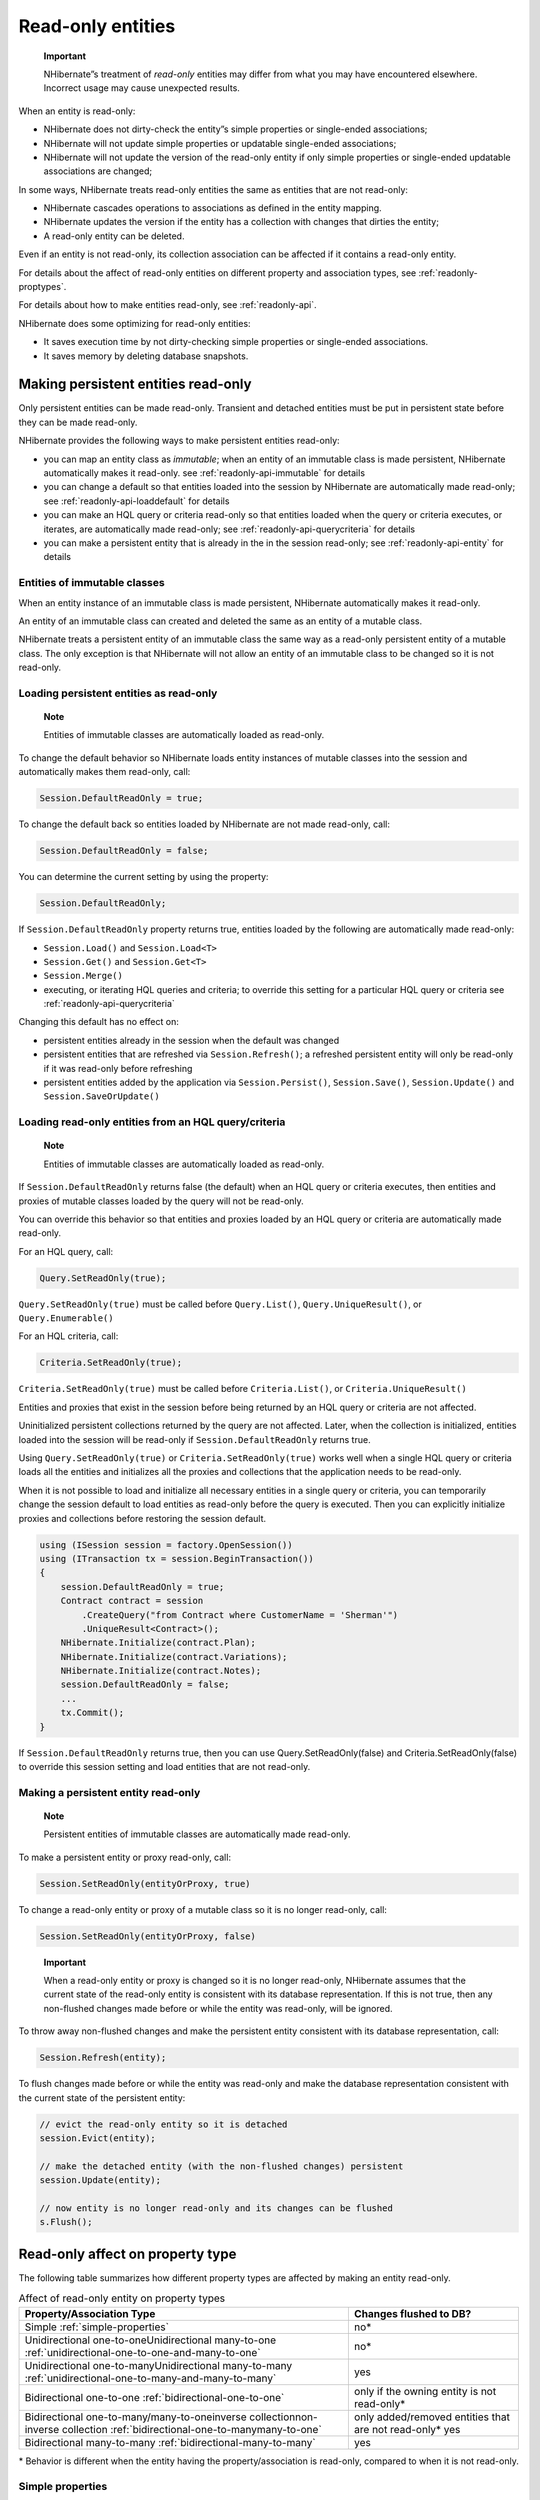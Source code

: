 ******************
Read-only entities
******************

    **Important**

    NHibernate”s treatment of *read-only* entities may differ from what you may
    have encountered elsewhere. Incorrect usage may cause unexpected results.

When an entity is read-only:

-  NHibernate does not dirty-check the entity”s simple properties or
   single-ended associations;

-  NHibernate will not update simple properties or updatable single-ended
   associations;

-  NHibernate will not update the version of the read-only entity if only simple
   properties or single-ended updatable associations are changed;

In some ways, NHibernate treats read-only entities the same as entities that are
not read-only:

-  NHibernate cascades operations to associations as defined in the entity
   mapping.

-  NHibernate updates the version if the entity has a collection with changes
   that dirties the entity;

-  A read-only entity can be deleted.

Even if an entity is not read-only, its collection association can be affected
if it contains a read-only entity.

For details about the affect of read-only entities on different property and
association types, see :ref:`readonly-proptypes`.

For details about how to make entities read-only, see :ref:`readonly-api`.

NHibernate does some optimizing for read-only entities:

-  It saves execution time by not dirty-checking simple properties or
   single-ended associations.

-  It saves memory by deleting database snapshots.

.. _readonly-api:

Making persistent entities read-only
=====================================

Only persistent entities can be made read-only. Transient and detached entities
must be put in persistent state before they can be made read-only.

NHibernate provides the following ways to make persistent entities read-only:

-  you can map an entity class as *immutable*; when an entity of an immutable
   class is made persistent, NHibernate automatically makes it read-only. see
   :ref:`readonly-api-immutable` for details

-  you can change a default so that entities loaded into the session by
   NHibernate are automatically made read-only; see
   :ref:`readonly-api-loaddefault` for details

-  you can make an HQL query or criteria read-only so that entities loaded when
   the query or criteria executes, or iterates, are automatically made
   read-only; see :ref:`readonly-api-querycriteria` for details

-  you can make a persistent entity that is already in the in the session
   read-only; see :ref:`readonly-api-entity` for details

.. _readonly-api-immutable:

Entities of immutable classes
------------------------------

When an entity instance of an immutable class is made persistent, NHibernate
automatically makes it read-only.

An entity of an immutable class can created and deleted the same as an entity of
a mutable class.

NHibernate treats a persistent entity of an immutable class the same way as a
read-only persistent entity of a mutable class. The only exception is that
NHibernate will not allow an entity of an immutable class to be changed so it is
not read-only.

.. _readonly-api-loaddefault:

Loading persistent entities as read-only
-----------------------------------------

    **Note**

    Entities of immutable classes are automatically loaded as read-only.

To change the default behavior so NHibernate loads entity instances of mutable
classes into the session and automatically makes them read-only, call:

.. code:: csharp

  Session.DefaultReadOnly = true;

To change the default back so entities loaded by NHibernate are not made
read-only, call:

.. code:: csharp

  Session.DefaultReadOnly = false;

You can determine the current setting by using the property:

.. code:: csharp

  Session.DefaultReadOnly;

If ``Session.DefaultReadOnly`` property returns true, entities loaded by the
following are automatically made read-only:

-  ``Session.Load()`` and ``Session.Load<T>``

-  ``Session.Get()`` and ``Session.Get<T>``

-  ``Session.Merge()``

-  executing, or iterating HQL queries and criteria; to override this setting
   for a particular HQL query or criteria see :ref:`readonly-api-querycriteria`

Changing this default has no effect on:

-  persistent entities already in the session when the default was changed

-  persistent entities that are refreshed via ``Session.Refresh()``; a refreshed
   persistent entity will only be read-only if it was read-only before
   refreshing

-  persistent entities added by the application via ``Session.Persist()``,
   ``Session.Save()``, ``Session.Update()`` and ``Session.SaveOrUpdate()``

.. _readonly-api-querycriteria:

Loading read-only entities from an HQL query/criteria
------------------------------------------------------

    **Note**

    Entities of immutable classes are automatically loaded as read-only.

If ``Session.DefaultReadOnly`` returns false (the default) when an HQL query or
criteria executes, then entities and proxies of mutable classes loaded by the
query will not be read-only.

You can override this behavior so that entities and proxies loaded by an HQL
query or criteria are automatically made read-only.

For an HQL query, call:

.. code:: csharp

  Query.SetReadOnly(true);

``Query.SetReadOnly(true)`` must be called before ``Query.List()``,
``Query.UniqueResult()``, or ``Query.Enumerable()``

For an HQL criteria, call:

.. code:: csharp

  Criteria.SetReadOnly(true);

``Criteria.SetReadOnly(true)`` must be called before ``Criteria.List()``, or
``Criteria.UniqueResult()``

Entities and proxies that exist in the session before being returned by an HQL
query or criteria are not affected.

Uninitialized persistent collections returned by the query are not affected.
Later, when the collection is initialized, entities loaded into the session will
be read-only if ``Session.DefaultReadOnly`` returns true.

Using ``Query.SetReadOnly(true)`` or ``Criteria.SetReadOnly(true)`` works well
when a single HQL query or criteria loads all the entities and initializes all
the proxies and collections that the application needs to be read-only.

When it is not possible to load and initialize all necessary entities in a
single query or criteria, you can temporarily change the session default to load
entities as read-only before the query is executed. Then you can explicitly
initialize proxies and collections before restoring the session default.

.. code:: csharp

  using (ISession session = factory.OpenSession())
  using (ITransaction tx = session.BeginTransaction())
  {
      session.DefaultReadOnly = true;
      Contract contract = session
          .CreateQuery("from Contract where CustomerName = 'Sherman'")
          .UniqueResult<Contract>();
      NHibernate.Initialize(contract.Plan);
      NHibernate.Initialize(contract.Variations);
      NHibernate.Initialize(contract.Notes);
      session.DefaultReadOnly = false;
      ...
      tx.Commit();
  }

If ``Session.DefaultReadOnly`` returns true, then you can use
Query.SetReadOnly(false) and Criteria.SetReadOnly(false) to override this
session setting and load entities that are not read-only.

.. _readonly-api-entity:

Making a persistent entity read-only
-------------------------------------

    **Note**

    Persistent entities of immutable classes are automatically made read-only.

To make a persistent entity or proxy read-only, call:

.. code:: csharp

  Session.SetReadOnly(entityOrProxy, true)

To change a read-only entity or proxy of a mutable class so it is no longer
read-only, call:

.. code:: csharp

  Session.SetReadOnly(entityOrProxy, false)

..

    **Important**

    When a read-only entity or proxy is changed so it is no longer read-only,
    NHibernate assumes that the current state of the read-only entity is
    consistent with its database representation. If this is not true, then any
    non-flushed changes made before or while the entity was read-only, will be
    ignored.

To throw away non-flushed changes and make the persistent entity consistent with
its database representation, call:

.. code:: csharp

  Session.Refresh(entity);

To flush changes made before or while the entity was read-only and make the
database representation consistent with the current state of the persistent
entity:

.. code:: csharp

  // evict the read-only entity so it is detached
  session.Evict(entity);

  // make the detached entity (with the non-flushed changes) persistent
  session.Update(entity);

  // now entity is no longer read-only and its changes can be flushed
  s.Flush();

.. _readonly-proptypes:

Read-only affect on property type
==================================

The following table summarizes how different property types are affected by
making an entity read-only.

.. list-table:: Affect of read-only entity on property types
   :header-rows: 1

   * - Property/Association Type
     - Changes flushed to DB?
   * - Simple :ref:`simple-properties`
     - no\*
   * - Unidirectional one-to-oneUnidirectional many-to-one
       :ref:`unidirectional-one-to-one-and-many-to-one`
     - no\*
   * - Unidirectional one-to-manyUnidirectional many-to-many
       :ref:`unidirectional-one-to-many-and-many-to-many`
     - yes
   * - Bidirectional one-to-one :ref:`bidirectional-one-to-one`
     - only if the owning entity is not read-only\*
   * - Bidirectional one-to-many/many-to-oneinverse collectionnon-inverse
       collection :ref:`bidirectional-one-to-manymany-to-one`
     - only added/removed entities that are not read-only\* yes
   * - Bidirectional many-to-many :ref:`bidirectional-many-to-many`
     - yes

\* Behavior is different when the entity having the property/association is
read-only, compared to when it is not read-only.

.. _simple-properties:

Simple properties
------------------

When a persistent object is read-only, NHibernate does not dirty-check simple
properties.

NHibernate will not synchronize simple property state changes to the database.
If you have automatic versioning, NHibernate will not increment the version if
any simple properties change.

.. code:: csharp

  using (ISession session = factory.OpenSession())
  using (ITransaction tx = session.BeginTransaction())
  {
      // get a contract and make it read-only
      Contract contract = session.Get<Contract>(contractId);
      session.SetReadOnly(contract, true);

      // contract.CustomerName is "Sherman"
      contract.CustomerName = "Yogi";
      tx.Commit();

      tx = session.BeginTransaction();

      contract = session.Get<Contract>(contractId);
      // contract.CustomerName is still "Sherman"
      ...
      tx.Commit();
  }

Unidirectional associations
----------------------------

.. _unidirectional-one-to-one-and-many-to-one:

Unidirectional one-to-one and many-to-one
~~~~~~~~~~~~~~~~~~~~~~~~~~~~~~~~~~~~~~~~~~

NHibernate treats unidirectional one-to-one and many-to-one associations in the
same way when the owning entity is read-only.

We use the term *unidirectional single-ended association* when referring to
functionality that is common to unidirectional one-to-one and many-to-one
associations.

NHibernate does not dirty-check unidirectional single-ended associations when
the owning entity is read-only.

If you change a read-only entity”s reference to a unidirectional single-ended
association to null, or to refer to a different entity, that change will not be
flushed to the database.

    **Note**

    If an entity is of an immutable class, then its references to unidirectional
    single-ended associations must be assigned when that entity is first
    created. Because the entity is automatically made read-only, these
    references can not be updated.

If automatic versioning is used, NHibernate will not increment the version due
to local changes to unidirectional single-ended associations.

In the following examples, Contract has a unidirectional many-to-one association
with Plan. Contract cascades save and update operations to the association.

The following shows that changing a read-only entity”s many-to-one association
reference to null has no effect on the entity”s database representation.

.. code:: csharp

  // get a contract with an existing plan;
  // make the contract read-only and set its plan to null
  using (var tx = session.BeginTransaction())
  {
      Contract contract = session.Get<Contract>(contractId);
      session.SetReadOnly(contract, true);
      contract.Plan = null;
      tx.Commit();
  }

  // get the same contract
  using (var tx = session.BeginTransaction())
  {
      Contract contract = session.Get<Contract>(contractId);

      // contract.Plan still refers to the original plan;

      tx.Commit();
  }
  session.Close();

The following shows that, even though an update to a read-only entity”s
many-to-one association has no affect on the entity”s database representation,
flush still cascades the save-update operation to the locally changed
association.

.. code:: csharp

  // get a contract with an existing plan;
  // make the contract read-only and change to a new plan
  Contract contract;
  Plan newPlan;
  using (var tx = session.BeginTransaction())
  {
      contract = session.Get<Contract>(contractId);
      session.SetReadOnly(contract, true);
      newPlan = new Plan("new plan");
      contract.Plan = newPlan;
      tx.Commit();
  }

  // get the same contract
  using (var tx = session.BeginTransaction())
  {
      contract = session.Get<Contract>(contractId);
      newPlan = session.Get<Plan>(newPlan.Id);

      // contract.Plan still refers to the original plan;
      // newPlan is non-null because it was persisted when
      // the previous transaction was committed;

      tx.Commit();
  }
  session.Close();

.. _unidirectional-one-to-many-and-many-to-many:

Unidirectional one-to-many and many-to-many
~~~~~~~~~~~~~~~~~~~~~~~~~~~~~~~~~~~~~~~~~~~~

NHibernate treats unidirectional one-to-many and many-to-many associations owned
by a read-only entity the same as when owned by an entity that is not read-only.

NHibernate dirty-checks unidirectional one-to-many and many-to-many
associations;

The collection can contain entities that are read-only, as well as entities that
are not read-only.

Entities can be added and removed from the collection; changes are flushed to
the database.

If automatic versioning is used, NHibernate will update the version due to
changes in the collection if they dirty the owning entity.

Bidirectional associations
---------------------------

.. _bidirectional-one-to-one:

Bidirectional one-to-one
~~~~~~~~~~~~~~~~~~~~~~~~~

If a read-only entity owns a bidirectional one-to-one association:

-  NHibernate does not dirty-check the association.

-  updates that change the association reference to null or to refer to a
-  different entity will not be flushed to the database.

-  If automatic versioning is used, NHibernate will not increment the version
-  due to local changes to the association.

    **Note**

    If an entity is of an immutable class, and it owns a bidirectional
    one-to-one association, then its reference must be assigned when that entity
    is first created. Because the entity is automatically made read-only, these
    references cannot be updated.

When the owner is not read-only, NHibernate treats an association with a
read-only entity the same as when the association is with an entity that is not
read-only.

.. _bidirectional-one-to-manymany-to-one:

Bidirectional one-to-many/many-to-one
~~~~~~~~~~~~~~~~~~~~~~~~~~~~~~~~~~~~~~

A read-only entity has no impact on a bidirectional one-to-many/many-to-one
association if:

-  the read-only entity is on the one-to-many side using an inverse collection;

-  the read-only entity is on the one-to-many side using a non-inverse
   collection;

-  the one-to-many side uses a non-inverse collection that contains the
   read-only entity

When the one-to-many side uses an inverse collection:

-  a read-only entity can only be added to the collection when it is created;

-  a read-only entity can only be removed from the collection by an orphan
   delete or by explicitly deleting the entity.

.. _bidirectional-many-to-many:

Bidirectional many-to-many
~~~~~~~~~~~~~~~~~~~~~~~~~~~

NHibernate treats bidirectional many-to-many associations owned by a read-only
entity the same as when owned by an entity that is not read-only.

NHibernate dirty-checks bidirectional many-to-many associations.

The collection on either side of the association can contain entities that are
read-only, as well as entities that are not read-only.

Entities are added and removed from both sides of the collection; changes are
flushed to the database.

If automatic versioning is used, NHibernate will update the version due to
changes in both sides of the collection if they dirty the entity owning the
respective collections.
